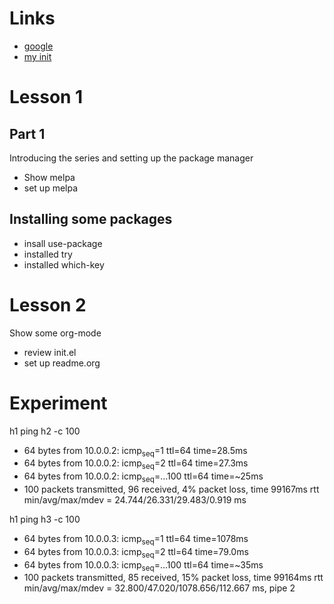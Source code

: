 #+STARTUP: showall hidestars

* Links
  - [[https://google.com][google]]
  - [[./myinit.org][my init]]
* Lesson 1
** Part 1
  Introducing the series and setting up the package manager
  - Show melpa
  - set up melpa
** Installing some packages
  - insall use-package
  - installed try
  - installed which-key
* Lesson 2
  Show some org-mode
  - review init.el
  - set up readme.org

* Experiment
  h1 ping h2 -c 100
  - 64 bytes from 10.0.0.2: icmp_seq=1 ttl=64 time=28.5ms
  - 64 bytes from 10.0.0.2: icmp_seq=2 ttl=64 time=27.3ms
  - 64 bytes from 10.0.0.2: icmp_seq=...100 ttl=64 time=~25ms
  - 100 packets transmitted, 96 received, 4% packet loss, time 99167ms
    rtt min/avg/max/mdev = 24.744/26.331/29.483/0.919 ms
  
  h1 ping h3 -c 100
  - 64 bytes from 10.0.0.3: icmp_seq=1 ttl=64 time=1078ms
  - 64 bytes from 10.0.0.3: icmp_seq=2 ttl=64 time=79.0ms
  - 64 bytes from 10.0.0.3: icmp_seq=...100 ttl=64 time=~35ms
  - 100 packets transmitted, 85 received, 15% packet loss, time 99164ms
    rtt min/avg/max/mdev = 32.800/47.020/1078.656/112.667 ms, pipe 2
